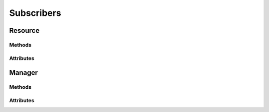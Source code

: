 .. py:module:: cachetclient.v1.subscribers
.. py:currentmodule:: cachetclient.v1.subscribers

Subscribers
===========

Resource
--------

Methods
*******

.. automethod:: Subscriber.__init__
.. automethod:: Subscriber.update
.. automethod:: Subscriber.get
.. automethod:: Subscriber.delete

Attributes
**********

.. autoattribute:: Subscriber.attrs
.. autoattribute:: Subscriber.id
.. autoattribute:: Subscriber.email
.. autoattribute:: Subscriber.verify_code
.. autoattribute:: Subscriber.is_global
.. autoattribute:: Subscriber.created_at
.. autoattribute:: Subscriber.updated_at
.. autoattribute:: Subscriber.verified_at

Manager
-------

Methods
*******

.. automethod:: SubscriberManager.__init__
.. automethod:: SubscriberManager.create
.. automethod:: SubscriberManager.list
.. automethod:: SubscriberManager.delete
.. automethod:: SubscriberManager.count
.. automethod:: SubscriberManager.instance_from_dict
.. automethod:: SubscriberManager.instance_from_json
.. automethod:: SubscriberManager.instance_list_from_json

Attributes
**********

.. autoattribute:: SubscriberManager.path
.. autoattribute:: SubscriberManager.resource_class
